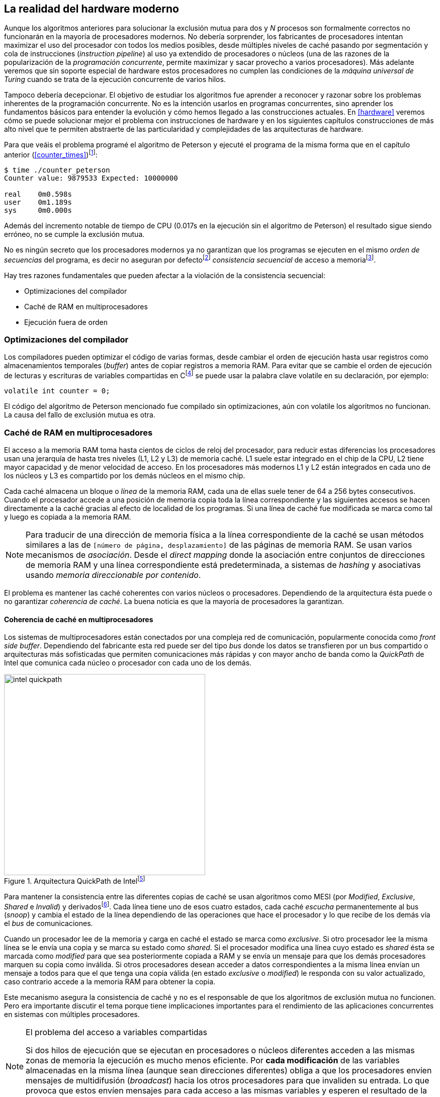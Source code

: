 [[barriers]]
== La realidad del hardware moderno

Aunque los algoritmos anteriores para solucionar la exclusión mutua para dos y _N_ procesos son formalmente correctos no funcionarán en la mayoría de procesadores modernos. No debería sorprender, los fabricantes de procesadores intentan maximizar el uso del procesador con todos los medios posibles, desde múltiples niveles de caché pasando por segmentación y cola de instrucciones (_instruction pipeline_) al uso ya extendido de procesadores o núcleos (una de las razones de la popularización de la _programación concurrente_, permite maximizar y sacar provecho a varios procesadores). Más adelante veremos que sin soporte especial de hardware estos procesadores no cumplen las condiciones de la _máquina universal de Turing_ cuando se trata de la ejecución concurrente de varios hilos.

Tampoco debería decepcionar. El objetivo de estudiar los algoritmos fue aprender a reconocer y razonar sobre los problemas inherentes de la programación concurrente. No es la intención usarlos en programas concurrentes, sino aprender los fundamentos básicos para entender la evolución y cómo hemos llegado a las construcciones actuales. En <<hardware>> veremos cómo se puede solucionar mejor el problema con instrucciones de hardware y en los siguientes capítulos construcciones de más alto nivel que te permiten abstraerte de las particularidad y complejidades de las arquitecturas de hardware.


Para que veáis el problema programé el algoritmo de Peterson y ejecuté el programa de la misma forma que en el capítulo anterior (<<counter_times>>)footnoteref:[paciencia, Ten un poco de paciencia, el código está en el libro, ya enlazo la solución correcta un poco más adelante.]:

----
$ time ./counter_peterson
Counter value: 9879533 Expected: 10000000

real    0m0.598s
user    0m1.189s
sys     0m0.000s
----

Además del incremento notable de tiempo de CPU (0.017s en la ejecución sin el algoritmo de Peterson) el resultado sigue siendo erróneo, no se cumple la exclusión mutua.

No es ningún secreto que los procesadores modernos ya no garantizan que los programas se ejecuten en el mismo _orden de secuencias_ del programa, es decir no aseguran por defectofootnote:[Más adelante veremos que se puede hacer bajo demanda, pero tiene un coste importante.] _consistencia secuencial_ de acceso a memoriafootnote:[Una forma habitual de verificar si una arquitectura asegura dicha consistencia secuencial es ejecutar el <<counter_peterson_c, algoritmo de Peterson>>, funciona correctamente en la Raspberry Pi con procesador ARM6, por ejemplo.].

Hay tres razones fundamentales que pueden afectar a la violación de la consistencia secuencial:

* Optimizaciones del compilador
* Caché de RAM en multiprocesadores
* Ejecución fuera de orden

=== Optimizaciones del compilador

Los compiladores pueden optimizar el código de varias formas, desde cambiar el orden de ejecución hasta usar registros como almacenamientos temporales (_buffer_) antes de copiar registros a memoria RAM. Para evitar que se cambie el orden de ejecución de lecturas y escrituras de variables compartidas en Cfootnote:[Tiene una semántica similar en C++ y Java, en este último es para evitar que se mantengan copias no sincronizadas en objetos usados en diferentes hilos] se puede usar la palabra clave +volatile+ en su declaración, por ejemplo:

    volatile int counter = 0;


El código del algoritmo de Peterson mencionado fue compilado sin optimizaciones, aún con +volatile+ los algoritmos no funcionan. La causa del fallo de exclusión mutua es otra.

=== Caché de RAM en multiprocesadores

El acceso a la memoria RAM toma hasta cientos de ciclos de reloj del procesador, para reducir estas diferencias los procesadores usan una jerarquía de hasta tres niveles (L1, L2 y L3) de memoria caché. L1 suele estar integrado en el chip de la CPU, L2 tiene mayor capacidad y de menor velocidad de acceso. En los procesadores más modernos L1 y L2 están integrados en cada uno de los núcleos y L3 es compartido por los demás núcleos en el mismo chip.

Cada caché almacena un bloque o _línea_ de la memoria RAM, cada una de ellas suele tener de 64 a 256 bytes consecutivos. Cuando el procesador accede a una posición de memoria copia toda la línea correspondiente y las siguientes accesos se hacen directamente a la caché gracias al efecto de localidad de los programas. Si una línea de caché fue modificada se marca como tal y luego es copiada a la memoria RAM.

[NOTE]
====
Para traducir de una dirección de memoria física a la línea correspondiente de la caché se usan métodos similares a las de `[número de página, desplazamiento]` de las páginas de memoria RAM. Se usan varios mecanismos de _asociación_. Desde el _direct mapping_ donde la asociación entre conjuntos de direcciones de memoria RAM y una línea correspondiente está predeterminada, a sistemas de _hashing_ y asociativas usando _memoria direccionable por contenido_.
====

El problema es mantener las caché coherentes con varios núcleos o procesadores. Dependiendo de la arquitectura ésta puede o no garantizar _coherencia de caché_. La buena noticia es que la mayoría de procesadores la garantizan.

==== Coherencia de caché en multiprocesadores

Los sistemas de multiprocesadores están conectados por una compleja red de comunicación, popularmente conocida como _front side buffer_. Dependiendo del fabricante esta red puede ser del tipo _bus_ donde los datos se transfieren por un bus compartido o arquitecturas más sofisticadas que permiten comunicaciones más rápidas y con mayor ancho de banda como la _QuickPath_ de Intel que comunica cada núcleo o procesador con cada uno de los demás.


[[quickpath]]
.Arquitectura QuickPath de Intelfootnote:[Imagen de _An Introduction to the Intel QuickPath Interconnect, January 2009_ http://www.intel.es/content/dam/doc/white-paper/quick-path-interconnect-introduction-paper.pdf]
image::intel-quickpath.png[height=400, align="center"]

Para mantener la consistencia entre las diferentes copias de caché se usan algoritmos como MESI (por _Modified_, _Exclusive_, _Shared_ e _Invalid_) y derivadosfootnote:[Por ejemplo MESIF en Intel, F por _forward_.]. Cada línea tiene uno de esos cuatro estados, cada caché _escucha_ permanentemente al bus (_snoop_) y cambia el estado de la línea dependiendo de las operaciones que hace el procesador y lo que recibe de los demás vía el _bus_ de comunicaciones.

Cuando un procesador lee de la memoria y carga en caché el estado se marca como _exclusive_. Si otro procesador lee la misma línea se le envía una copia y se marca su estado como _shared_. Si el procesador modifica una línea cuyo estado es _shared_ ésta se marcada como _modified_ para que sea posteriormente copiada a RAM y se envía un mensaje para que los demás procesadores marquen su copia como inválida. Si otros procesadores desean acceder a datos correspondientes a la misma línea envían un mensaje a todos para que el que tenga una copia válida (en estado _exclusive_ o _modified_) le responda con su valor actualizado, caso contrario accede a la memoria RAM para obtener la copia.

Este mecanismo asegura la consistencia de caché y no es el responsable de que los algoritmos de exclusión mutua no funcionen. Pero era importante discutir el tema porque tiene implicaciones importantes para el rendimiento de las aplicaciones concurrentes en sistemas con múltiples procesadores.

[NOTE]
.El problema del acceso a variables compartidas
====
Si dos hilos de ejecución que se ejecutan en procesadores o núcleos diferentes acceden a las mismas zonas de memoria la ejecución es mucho menos eficiente. Por *cada modificación* de las variables almacenadas en la misma línea (aunque sean direcciones diferentes) obliga a que los procesadores envíen mensajes de multidifusión (_broadcast_) hacia los otros procesadores para que invaliden su entrada. Lo que provoca que estos envíen mensajes para cada acceso a las mismas variables y esperen el resultado de la copia válida.
====

El siguiente programa (<<counter_local_c, código>>) es lógicamente equivalente al contador <<counter_c, original>> pero la suma le hace sobre una variable local en cada hilo (i.e. no compartidas) y se incrementa la compartida solo al final del bucle.

[source,c]
----
// The global variable
int local_counter = 0;

for (i=0; i < max; i++) {
    local_counter += 1;
}

// Add to the shared variable
counter += local_counter;
----

El original accede y modifica la variable compartida en cada iteración, el contador local solo una vez al final. Este último consume menos del 50% de tiempo de CPU porque no genera operaciones de sincronización del sistema de coherencia de cache.

[[false_sharing]]
[NOTE]
._False sharing_
====
Si se va a iterar muy frecuentemente (_spinning_) sobre variables es mejor asegurarse que no compartan líneas de caché al usar las mismas direcciones o posiciones cercanas en un array. Es mejor hacerlo con variables _distantes_ -por ejemplo locales de cada hilo- para evitar el efecto conocido como _false sharing_ que obliga al intercambio de mensajes vía el _front side bus_ aunque sean direcciones diferentes.
====


=== Ejecución fuera de orden

El problema con la implementación de los algoritmos de exclusión mutua es la ejecución fuera de orden (_out of order execution_) o _ejecución dinámica_. Los procesadores reordenan las instrucciones con el objeto de optimizar la ejecución ahorrando ciclos de reloj. Por ejemplo porque ya tiene valores cargados en registros, o porque una instrucción posterior ya ha sido decodificada en el _pipeline_. Por lo tanto el procesador no asegura la consistencia secuencial con respecto al orden del programa. En cambio usa mecanismos de _dependencias causales_ o _débiles_ (_weak dependencies_) de acceso a memoria.

Esta dependencia causal funciona de la siguiente manera, supongamos un programa con las siguientes instrucciones:

    a = x
    b = y
    c = a * 2

El procesador puede ejecutarlas en diferentes secuencias sin que afecte al resultado, por ejemplo:

    a = x
    c = a * 2
    b = y

o

    b = y
    a = x
    c = a * 2


Detecta que la asignación a +c+ la puede hacer antes que +b+, o a la de +b+ antes que a +a+ porque no hay dependencias entre ellas. Esto funciona perfectamente en procesos independientes, pero si se trata de hilos independientes que se ejecutan en diferentes procesadores cada uno de ellos es incapaz de asegurar las dependencias causales entre ambos procesos. Tomemos el algoritmo correcta más sencillo, <<peterson, Peterson>>, cuya entrada a la sección crítica es:

[source,python]
----
states[0] = True
turn = 1
while states[1] and turn == 1:
    pass
----

El procesador no tiene en cuenta que las variables son modificadas por otros procesos, incluso no encuentra la dependencia entre +states[0]+ y +states[1]+, para el procesador son dos variables independientes que no tienen dependencia en _esta secuencia_. Por lo que es factible que las ejecute en el siguiente ordenfootnote:[Estoy exagerando, recordad que esas instrucciones son de alto nivel y que cada una de ellas son varias instrucciones de procesador, pero creo que la analogía es razonable y se entiende mejor.]:

[source,python]
----
turn = 1
while states[1] and turn == 1:
    pass
states[0] = True

   ## BOOOM!!! ##
----

Por supuesto eso haría que el algoritmo de exclusión mutua fallase. Para solucionarlo debes pedir _bajo demanda_ que el procesador respete el orden de acceso a memoria de nuestro programa, esto se hace con las _barreras de memoria_


=== Barreras de memoria

Para hacer que el algoritmo funcione correctamente debemos especificar _barreras_ (_fences_ o _barriers_) al procesador para impedir que ejecute ciertas instrucciones en un orden que puede resultar erróneo entre procesos diferentes. Una instrucción de _barrera general_ indica al procesador:

. Antes de continuar deben ejecutarse todas las operaciones de lectura y escritura que están antes la barrera.

. Ninguna operación de lectura o escritura posterior a la barrera deben ejecutarse antes que ésta.

Aunque en el código de ejemplo no hay dependencias detectables entre ellas, supongamos que deseamos que la asignación de +c+ sea siempre posterior a la asignación de +a+ y +b+. Debemos insertar una barrera entre ellas:

    a = x
    b = y
    BARRIER()
    c = a * 2

Esto forzará a que ambas asignaciones y lecturas de +x+ e +y+ se ejecuten antes de la asignación a +c+ lo que sólo permitirá la siguiente alternativa además de la secuencia original:

    b = y
    a = x
    BARRIER()
    c = a * 2

Para hacer que el algoritmo de Peterson funcione debemos insertar una barrera entre la asignación de +states+ y +turn+ y el while que verifica el turno y el estado del otro proceso:

[source,python]
----
states[0] = True
turn = 1
BARRIER()
while states[1] and turn == 1:
    pass
----

Así el código ya funcionará correctamente.

////
Explicar mejor lo de acquire y y release
////

[NOTE]
====
Hay diferentes tipos de barreras y varían entre arquitecturas. Las tres típicas son la _general_, la de _lectura_ y la de _escritura_. La primera es la que acabamos de ver, la de lectura se aplican sólo a las operaciones de lectura y la última sólo a las de escrituras.

También hay variaciones, como las _acquire_ y _release_. Si estáis interesados en aprender más sobre ellas y cómo afectan al desarrollo del núcleo Linux, un buen enlace para comenzar <<Howells>>.
====

==== Uso de barreras
Los procesadores con ejecución fuera de orden no se popularizaron hasta mediados de 1990 (con la introducción del procesador Power1) por la complejidad que significaba en el diseño y fabricación. Las diferencias entre arquitecturas hicieron que cada una de ellas incluyese diferentes tipos de barreras, por lo que no existen instrucciones estándares y mucho menos instrucciones específicas en los lenguajes de programación de alto nivel.

Afortunadamente esos problemas los solucionan los _builtin macros_ de los compiladores, por ejemplo los de operaciones atómicas del compilador GCC <<Atomics>>. El compilador define macros que usamos como funciones normales dentro del programa, luego el compilador inserta el código ensamblador correspondiente para cada arquitectura. Veréis que hay bastantes _macros atómicos_, algunos de ellas las analizaremos y usaremos en el siguiente capítulo, por ahora nos interesa el que inserta una barrera: `__atomic_thread_fence` footnote:[Este macro es <<Atomics, para las versiones más modernas de GCC>>, en las antiguas versiones es `__sync_synchronize`, se recomienda al menos la versión 4.8 del GCC.].

Lo único que debemos hacer es insertar la _llamada_ tal como en el siguiente fragmento de entrada a la sección crítica del <<counter_peterson_c, código completo en C>>:

[source,c]
----
void lock(int i) {
    int j =  (i + 1) % 2;

    states[i] = 1;
    turn = j;
    __atomic_thread_fence();
    while (states[j] && turn == j);
}
----

Y la ejecución si es correcta y lo que esperábamos:

----
$ time ./counter_peterson
Counter value: 10000000 Expected: 10000000
real    0m0.616s
user    0m1.230s
sys     0m0.000s
----


En ese punto del programa el GCC las siguientes instrucciones para las diferentes arquitecturas:

.Intel 64 bits
----
    mfence
----

.Intel 32 bits
----
    lock orl    $0, (%esp)
----


.ARMv6 de 32 bits (Raspberry Pi 1)
----
    mcr     p15, 0, r0, c7, c10, 5
----

.ARMv7 y siguientes
----
    dmb
----

=== Recapitulación

En este capítulo hemos explicado uno de los mayores problemas ocasionados por la ejecución fuera de orden de los procesadores modernos, cómo solucionarlos y los problemas de rendimiento. Pero el uso de barreras no es el mejor método de la sincronización entre procesos concurrentes, tiene un coste elevado (varios cientos de ciclos de reloj) que se suman a la presión que introducimos al sistema de caché. No sólo eso, también es complicado saber exactamente donde hay que implementar las barreras y al mismo tiempo no abusar de ellas por el enorme coste que introducen (si queréis hacer un buen ejercicio demostrativo, implementad el algoritmo de la panadería y haced que funcione con el menor número de barreras posibles, no es nada obvio).

En el próximo capítulo analizaremos soluciones mejores de hardware que permiten no solo la exclusión mutua sino implementar mecanismos de consenso para cualquier número de procesos.
